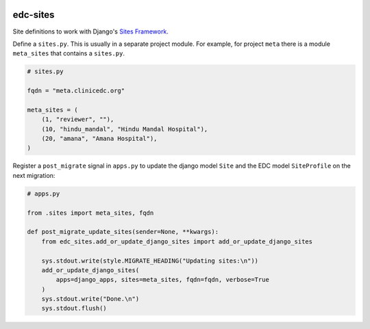 |pypi| |travis| |codecov| |downloads|

.. _sites_framework: https://docs.djangoproject.com/en/2.1/ref/contrib/sites/
__ sites_framework_

edc-sites
---------

Site definitions to work with Django's `Sites Framework`__.

Define a ``sites.py``. This is usually in a separate project module. For example, for project ``meta`` there is a module ``meta_sites`` that contains a ``sites.py``.

.. code-block:: python

	# sites.py

	fqdn = "meta.clinicedc.org"

	meta_sites = (
	    (1, "reviewer", ""),
	    (10, "hindu_mandal", "Hindu Mandal Hospital"),
	    (20, "amana", "Amana Hospital"),
	)


Register a ``post_migrate`` signal in ``apps.py`` to update the django model ``Site`` and the EDC model ``SiteProfile`` on the next migration:

.. code-block:: python
	
	# apps.py

	from .sites import meta_sites, fqdn

	def post_migrate_update_sites(sender=None, **kwargs):
	    from edc_sites.add_or_update_django_sites import add_or_update_django_sites

	    sys.stdout.write(style.MIGRATE_HEADING("Updating sites:\n"))
	    add_or_update_django_sites(
	        apps=django_apps, sites=meta_sites, fqdn=fqdn, verbose=True
	    )
	    sys.stdout.write("Done.\n")
	    sys.stdout.flush()


.. |pypi| image:: https://img.shields.io/pypi/v/edc-sites.svg
    :target: https://pypi.python.org/pypi/edc-sites
    
.. |travis| image:: https://travis-ci.org/clinicedc/edc-sites.svg?branch=develop
    :target: https://travis-ci.org/clinicedc/edc-sites
    
.. |codecov| image:: https://codecov.io/gh/clinicedc/edc-sites/branch/develop/graph/badge.svg
  :target: https://codecov.io/gh/clinicedc/edc-sites

.. |downloads| image:: https://pepy.tech/badge/edc-sites
   :target: https://pepy.tech/project/edc-sites
